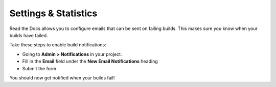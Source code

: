 Settings & Statistics
=====================

Read the Docs allows you to configure emails that can be sent on failing builds.
This makes sure you know when your builds have failed.

Take these steps to enable build notifications:

* Going to **Admin > Notifications** in your project.
* Fill in the **Email** field under the **New Email Notifications** heading
* Submit the form

You should now get notified when your builds fail!